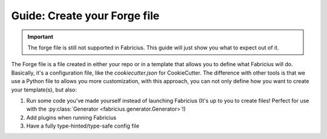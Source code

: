 Guide: Create your Forge file
=============================

.. important::

   The forge file is still not supported in Fabricius. This guide will just show you what to expect out of it.

The Forge file is a file created in either your repo or in a template that allows you to define what Fabricius will do. Basically, it's a configuration file, like the `cookiecutter.json` for CookieCutter.
The difference with other tools is that we use a Python file to allows you more customization, with this approach, you can not only define how you want to create your template(s), but also:

1. Run some code you've made yourself instead of launching Fabricius (It's up to you to create files! Perfect for use with the :py:class:`Generator <fabricius.generator.Generator>`!)
2. Add plugins when running Fabricius
3. Have a fully type-hinted/type-safe config file
